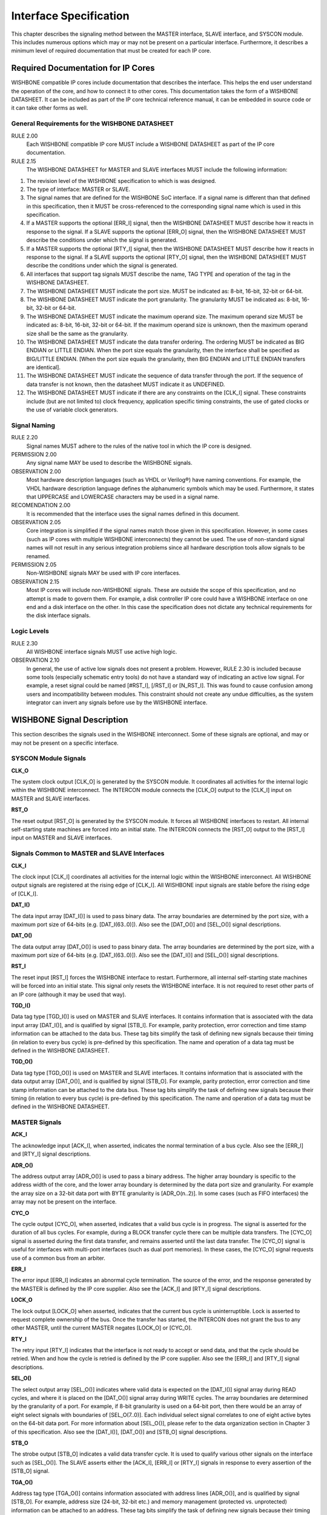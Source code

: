 Interface Specification
=======================

This chapter describes the signaling method between the MASTER
interface, SLAVE interface, and SYSCON module. This includes numerous
options which may or may not be present on a particular
interface. Furthermore, it describes a minimum level of required
documentation that must be created for each IP core.

Required Documentation for IP Cores
-----------------------------------

WISHBONE compatible IP cores include documentation that describes the
interface. This helps the end user understand the operation of the
core, and how to connect it to other cores. This documentation takes
the form of a WISHBONE DATASHEET. It can be included as part of the IP
core technical reference manual, it can be embedded in source code or
it can take other forms as well.

General Requirements for the WISHBONE DATASHEET
^^^^^^^^^^^^^^^^^^^^^^^^^^^^^^^^^^^^^^^^^^^^^^^

RULE 2.00
  Each WISHBONE compatible IP core MUST include a WISHBONE DATASHEET as part of the IP core documentation.

RULE 2.15
  The WISHBONE DATASHEET for MASTER and SLAVE interfaces MUST include the following information:

1. The revision level of the WISHBONE specification to which is was designed.

2. The type of interface: MASTER or SLAVE.

3. The signal names that are defined for the WISHBONE SoC
   interface. If a signal name is different than that defined in this
   specification, then it MUST be cross-referenced to the corresponding
   signal name which is used in this specification.

4. If a MASTER supports the optional [ERR_I] signal, then the WISHBONE
   DATASHEET MUST describe how it reacts in response to the signal. If
   a SLAVE supports the optional [ERR_O] signal, then the WISHBONE
   DATASHEET MUST describe the conditions under which the signal is
   generated.

5. If a MASTER supports the optional [RTY_I] signal, then the
   WISHBONE DATASHEET MUST describe how it reacts in response to the
   signal. If a SLAVE supports the optional [RTY_O] signal, then the
   WISHBONE DATASHEET MUST describe the conditions under which the
   signal is generated.

6. All interfaces that support tag signals MUST describe the name,
   TAG TYPE and operation of the tag in the WISHBONE DATASHEET.

7. The WISHBONE DATASHEET MUST indicate the port size.  MUST be
   indicated as: 8-bit, 16-bit, 32-bit or 64-bit.

8. The WISHBONE DATASHEET MUST indicate the port granularity. The
   granularity MUST be indicated as: 8-bit, 16-bit, 32-bit or 64-bit.

9. The WISHBONE DATASHEET MUST indicate the maximum operand size. The
   maximum operand size MUST be indicated as: 8-bit, 16-bit, 32-bit or
   64-bit. If the maximum operand size is unknown, then the maximum
   operand size shall be the same as the granularity.

10. The WISHBONE DATASHEET MUST indicate the data transfer
    ordering. The ordering MUST be indicated as BIG ENDIAN or LITTLE
    ENDIAN. When the port size equals the granularity, then the interface
    shall be specified as BIG/LITTLE ENDIAN. [When the port size equals
    the granularity, then BIG ENDIAN and LITTLE ENDIAN transfers are
    identical].

11. The WISHBONE DATASHEET MUST indicate the sequence of data
    transfer through the port. If the sequence of data transfer is not
    known, then the datasheet MUST indicate it as UNDEFINED.

12. The WISHBONE DATASHEET MUST indicate if there are any constraints
    on the [CLK_I] signal. These constraints include (but are not limited
    to) clock frequency, application specific timing constraints, the use
    of gated clocks or the use of variable clock generators.

Signal Naming
^^^^^^^^^^^^^

RULE 2.20
  Signal names MUST adhere to the rules of the native tool in which
  the IP core is designed.

PERMISSION 2.00
  Any signal name MAY be used to describe the WISHBONE signals.

OBSERVATION 2.00
  Most hardware description languages (such as VHDL or Verilog®) have
  naming conventions.  For example, the VHDL hardware description
  language defines the alphanumeric symbols which may be
  used. Furthermore, it states that UPPERCASE and LOWERCASE characters
  may be used in a signal name.

RECOMENDATION 2.00
  It is recommended that the interface uses the signal names defined
  in this document.

OBSERVATION 2.05
  Core integration is simplified if the signal names match those given
  in this specification. However, in some cases (such as IP cores with
  multiple WISHBONE interconnects) they cannot be used. The use of
  non-standard signal names will not result in any serious integration
  problems since all hardware description tools allow signals to be
  renamed.

PERMISSION 2.05
  Non-WISHBONE signals MAY be used with IP core interfaces.

OBSERVATION 2.15
  Most IP cores will include non-WISHBONE signals. These are outside
  the scope of this specification, and no attempt is made to govern
  them. For example, a disk controller IP core could have a WISHBONE
  interface on one end and a disk interface on the other. In this case
  the specification does not dictate any technical requirements for
  the disk interface signals.

Logic Levels
^^^^^^^^^^^^

RULE 2.30
  All WISHBONE interface signals MUST use active high logic.

OBSERVATION 2.10
  In general, the use of active low signals does not present a
  problem. However, RULE 2.30 is included because some tools
  (especially schematic entry tools) do not have a standard way of
  indicating an active low signal. For example, a reset signal could
  be named [#RST_I], [/RST_I] or [N_RST_I]. This was found to cause
  confusion among users and incompatibility between modules. This
  constraint should not create any undue difficulties, as the system
  integrator can invert any signals before use by the WISHBONE
  interface.

WISHBONE Signal Description
---------------------------

This section describes the signals used in the WISHBONE
interconnect. Some of these signals are optional, and may or may not
be present on a specific interface.

SYSCON Module Signals
^^^^^^^^^^^^^^^^^^^^^

**CLK_O**

The system clock output [CLK_O] is generated by the SYSCON module. It
coordinates all activities for the internal logic within the
WISHBONE interconnect. The INTERCON module connects the [CLK_O] output
to the [CLK_I] input on MASTER and SLAVE interfaces.

**RST_O**

The reset output [RST_O] is generated by the SYSCON module. It forces
all WISHBONE interfaces to restart. All internal self-starting state
machines are forced into an initial state. The INTERCON connects the
[RST_O] output to the [RST_I] input on MASTER and SLAVE interfaces.

Signals Common to MASTER and SLAVE Interfaces
^^^^^^^^^^^^^^^^^^^^^^^^^^^^^^^^^^^^^^^^^^^^^

**CLK_I**

The clock input [CLK_I] coordinates all activities for the internal
logic within the WISHBONE interconnect. All WISHBONE output signals
are registered at the rising edge of [CLK_I]. All WISHBONE input
signals are stable before the rising edge of [CLK_I].

**DAT_I()**

The data input array [DAT_I()] is used to pass binary data. The array
boundaries are determined by the port size, with a maximum port size
of 64-bits (e.g. [DAT_I(63..0)]). Also see the [DAT_O()] and [SEL_O()]
signal descriptions.

**DAT_O()**

The data output array [DAT_O()] is used to pass binary data. The array
boundaries are determined by the port size, with a maximum port size
of 64-bits (e.g. [DAT_I(63..0)]). Also see the [DAT_I()] and [SEL_O()]
signal descriptions.

**RST_I**

The reset input [RST_I] forces the WISHBONE interface to
restart. Furthermore, all internal self-starting state machines will
be forced into an initial state. This signal only resets the WISHBONE
interface. It is not required to reset other parts of an IP core
(although it may be used that way).

**TGD_I()**

Data tag type [TGD_I()] is used on MASTER and SLAVE interfaces. It
contains information that is associated with the data input array
[DAT_I()], and is qualified by signal [STB_I]. For example, parity
protection, error correction and time stamp information can be
attached to the data bus. These tag bits simplify the task of defining
new signals because their timing (in relation to every bus cycle) is
pre-defined by this specification. The name and operation of a data
tag must be defined in the WISHBONE DATASHEET.

**TGD_O()**

Data tag type [TGD_O()] is used on MASTER and SLAVE interfaces. It
contains information that is associated with the data output array
[DAT_O()], and is qualified by signal [STB_O]. For example, parity
protection, error correction and time stamp information can be
attached to the data bus. These tag bits simplify the task of defining
new signals because their timing (in relation to every bus cycle) is
pre-defined by this specification. The name and operation of a data
tag must be defined in the WISHBONE DATASHEET.

MASTER Signals
^^^^^^^^^^^^^^

**ACK_I**

The acknowledge input [ACK_I], when asserted, indicates the normal
termination of a bus cycle.  Also see the [ERR_I] and [RTY_I] signal
descriptions.

**ADR_O()**

The address output array [ADR_O()] is used to pass a binary
address. The higher array boundary is specific to the address width of
the core, and the lower array boundary is determined by the data port
size and granularity. For example the array size on a 32-bit data port
with BYTE granularity is [ADR_O(n..2)]. In some cases (such as FIFO
interfaces) the array may not be present on the interface.

**CYC_O**

The cycle output [CYC_O], when asserted, indicates that a valid bus
cycle is in progress. The signal is asserted for the duration of all
bus cycles. For example, during a BLOCK transfer cycle there can be
multiple data transfers. The [CYC_O] signal is asserted during the
first data transfer, and remains asserted until the last data
transfer. The [CYC_O] signal is useful for interfaces with multi-port
interfaces (such as dual port memories). In these cases, the [CYC_O]
signal requests use of a common bus from an arbiter.

**ERR_I**

The error input [ERR_I] indicates an abnormal cycle termination. The
source of the error, and the response generated by the MASTER is
defined by the IP core supplier. Also see the [ACK_I] and [RTY_I]
signal descriptions.

**LOCK_O**

The lock output [LOCK_O] when asserted, indicates that the current bus
cycle is uninterruptible.  Lock is asserted to request complete
ownership of the bus. Once the transfer has started, the INTERCON does
not grant the bus to any other MASTER, until the current MASTER
negates [LOCK_O] or [CYC_O].

**RTY_I**

The retry input [RTY_I] indicates that the interface is not ready to
accept or send data, and that the cycle should be retried. When and
how the cycle is retried is defined by the IP core supplier.  Also see
the [ERR_I] and [RTY_I] signal descriptions.

**SEL_O()**

The select output array [SEL_O()] indicates where valid data is
expected on the [DAT_I()] signal array during READ cycles, and where
it is placed on the [DAT_O()] signal array during WRITE cycles. The
array boundaries are determined by the granularity of a port. For
example, if 8-bit granularity is used on a 64-bit port, then there
would be an array of eight select signals with boundaries of
[SEL_O(7..0)]. Each individual select signal correlates to one of
eight active bytes on the 64-bit data port. For more information about
[SEL_O()], please refer to the data organization section in Chapter
3 of this specification. Also see the [DAT_I()], [DAT_O()] and [STB_O]
signal descriptions.

**STB_O**

The strobe output [STB_O] indicates a valid data transfer cycle. It is
used to qualify various other signals on the interface such as
[SEL_O()]. The SLAVE asserts either the [ACK_I], [ERR_I] or [RTY_I]
signals in response to every assertion of the [STB_O] signal.

**TGA_O()**

Address tag type [TGA_O()] contains information associated with
address lines [ADR_O()], and is qualified by signal [STB_O]. For
example, address size (24-bit, 32-bit etc.) and memory management
(protected vs. unprotected) information can be attached to an
address. These tag bits simplify the task of defining new signals
because their timing (in relation to every bus cycle) is defined by
this specification. The name and operation of an address tag must be
defined in the WISHBONE DATASHEET.

**TGC_O()**

Cycle tag type [TGC_O()] contains information associated with bus
cycles, and is qualified by signal [CYC_O]. For example, data
transfer, interrupt acknowledge and cache control cycles can be
uniquely identified with the cycle tag. They can also be used to
discriminate between WISHBONE SINGLE, BLOCK and RMW cycles. These tag
bits simplify the task of defining new signals because their timing
(in relation to every bus cycle) is defined by this specification.
The name and operation of a cycle tag must be defined in the WISHBONE
DATASHEET.

**WE_O**

The write enable output [WE_O] indicates whether the current local bus
cycle is a READ or WRITE cycle. The signal is negated during READ
cycles, and is asserted during WRITE cycles.

SLAVE Signals
^^^^^^^^^^^^^

**ACK_O**

The acknowledge output [ACK_O], when asserted, indicates the
termination of a normal bus cycle. Also see the [ERR_O] and [RTY_O]
signal descriptions.

**ADR_I()**

The address input array [ADR_I()] is used to pass a binary
address. The higher array boundary is specific to the address width of
the core, and the lower array boundary is determined by the data port
size. For example the array size on a 32-bit data port with BYTE
granularity is [ADR_O(n..2)]. In some cases (such as FIFO interfaces)
the array may not be present on the interface.

**CYC_I**

The cycle input [CYC_I], when asserted, indicates that a valid bus
cycle is in progress. The signal is asserted for the duration of all
bus cycles. For example, during a BLOCK transfer cycle there can be
multiple data transfers. The [CYC_I] signal is asserted during the
first data transfer, and remains asserted until the last data
transfer.

**ERR_O**

The error output [ERR_O] indicates an abnormal cycle termination. The
source of the error, and the response generated by the MASTER is
defined by the IP core supplier. Also see the [ACK_O] and [RTY_O]
signal descriptions.

**LOCK_I**

The lock input [LOCK_I], when asserted, indicates that the current bus
cycle is uninterruptible.  A SLAVE that receives the LOCK [LOCK_I]
signal is accessed by a single MASTER only, until either [LOCK_I] or
[CYC_I] is negated.

**RTY_O**

The retry output [RTY_O] indicates that the indicates that the
interface is not ready to accept or send data, and that the cycle
should be retried. When and how the cycle is retried is defined by the
IP core supplier. Also see the [ERR_O] and [RTY_O] signal
descriptions.

**SEL_I()**

The select input array [SEL_I()] indicates where valid data is placed
on the [DAT_I()] signal array during WRITE cycles, and where it should
be present on the [DAT_O()] signal array during READ cycles. The array
boundaries are determined by the granularity of a port. For example,
if 8-bit granularity is used on a 64-bit port, then there would be an
array of eight select signals with boundaries of [SEL_I(7..0)]. Each
individual select signal correlates to one of eight active bytes on
the 64-bit data port. For more information about [SEL_I()], please
refer to the data organization section in Chapter 3 of this
specification. Also see the [DAT_I(63..0)], [DAT_O(63..0)] and [STB_I]
signal descriptions.

**STB_I**

The strobe input [STB_I], when asserted, indicates that the SLAVE is
selected. A SLAVE shall respond to other WISHBONE signals only when
this [STB_I] is asserted (except for the [RST_I] signal which should
always be responded to). The SLAVE asserts either the [ACK_O], [ERR_O]
or [RTY_O] signals in response to every assertion of the [STB_I]
signal.

**TGA_I**

Address tag type [TGA_I()] contains information associated with
address lines [ADR_I()], and is qualified by signal [STB_I]. For
example, address size (24-bit, 32-bit etc.) and memory management
(protected vs. unprotected) information can be attached to an
address. These tag bits simplify the task of defining new signals
because their timing (in relation to every bus cycle) is pre-defined
by this specification. The name and operation of an address tag must
be defined in the WISHBONE DATASHEET.

**TGC_I()**

Cycle tag type [TGC_I()] contains information associated with bus
cycles, and is qualified by signal [CYC_I]. For example, data
transfer, interrupt acknowledge and cache control cycles can be
uniquely identified with the cycle tag. They can also be used to
discriminate between WISHBONE SINGLE, BLOCK and RMW cycles. These tag
bits simplify the task of defining new signals because their timing
(in relation to every bus cycle) is pre-defined by this
specification. The name and operation of a cycle tag must be defined
in the WISHBONE DATASHEET.

**WE_I**

The write enable input [WE_I] indicates whether the current local bus
cycle is a READ or WRITE cycle. The signal is negated during READ
cycles, and is asserted during WRITE cycles.
